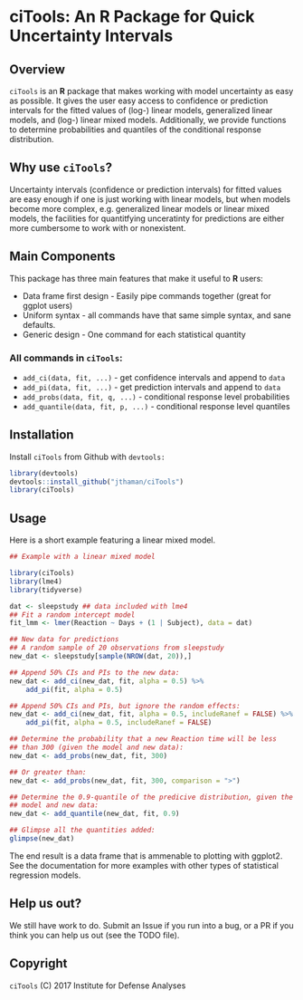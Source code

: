 * ciTools: An *R* Package for Quick Uncertainty Intervals

** Overview
   =ciTools= is an *R* package that makes working with model uncertainty
   as easy as possible. It gives the user easy access to confidence or
   prediction intervals for the fitted values of (log-) linear models,
   generalized linear models, and (log-) linear mixed
   models. Additionally, we provide functions to determine
   probabilities and quantiles of the conditional response
   distribution.

** Why use =ciTools=?
   Uncertainty intervals (confidence or prediction intervals) for
   fitted values are easy enough if one is just working with linear
   models, but when models become more complex, e.g. generalized
   linear models or linear mixed models, the facilities for
   quantitfying unceratinty for predictions are either more cumbersome
   to work with or nonexistent. 

** Main Components
   This package has three main features that make it useful to *R* users:
   - Data frame first design - Easily pipe commands together (great for ggplot users)
   - Uniform syntax - all commands have that same simple syntax, and sane defaults.
   - Generic design - One command for each statistical quantity
     
*** All commands in =ciTools=:
   - =add_ci(data, fit, ...)= - get confidence intervals and append to =data=
   - =add_pi(data, fit, ...)= - get prediction intervals and append to =data=
   - =add_probs(data, fit, q, ...)= - conditional response level probabilities
   - =add_quantile(data, fit, p, ...)= - conditional response level quantiles

** Installation
   Install =ciTools= from Github with =devtools:=
   #+BEGIN_SRC R
     library(devtools)
     devtools::install_github("jthaman/ciTools")
     library(ciTools)
   #+END_SRC

** Usage
   Here is a short example featuring a linear mixed model.

   #+BEGIN_SRC R
     ## Example with a linear mixed model

     library(ciTools)
     library(lme4)
     library(tidyverse)

     dat <- sleepstudy ## data included with lme4
     ## Fit a random intercept model
     fit_lmm <- lmer(Reaction ~ Days + (1 | Subject), data = dat)

     ## New data for predictions
     ## A random sample of 20 observations from sleepstudy
     new_dat <- sleepstudy[sample(NROW(dat, 20)),]

     ## Append 50% CIs and PIs to the new data:
     new_dat <- add_ci(new_dat, fit, alpha = 0.5) %>%
         add_pi(fit, alpha = 0.5)

     ## Append 50% CIs and PIs, but ignore the random effects:
     new_dat <- add_ci(new_dat, fit, alpha = 0.5, includeRanef = FALSE) %>%
         add_pi(fit, alpha = 0.5, includeRanef = FALSE)

     ## Determine the probability that a new Reaction time will be less
     ## than 300 (given the model and new data):
     new_dat <- add_probs(new_dat, fit, 300)

     ## Or greater than:
     new_dat <- add_probs(new_dat, fit, 300, comparison = ">")

     ## Determine the 0.9-quantile of the predicive distribution, given the
     ## model and new data:
     new_dat <- add_quantile(new_dat, fit, 0.9)

     ## Glimpse all the quantities added:
     glimpse(new_dat)
   #+END_SRC

   The end result is a data frame that is ammenable to plotting with
   ggplot2. See the documentation for more examples with other types
   of statistical regression models.

** Help us out?
   We still have work to do. Submit an Issue if you run into a bug, or
   a PR if you think you can help us out (see the TODO file).
  
** Copyright 
   =ciTools= (C) 2017 Institute for Defense Analyses

